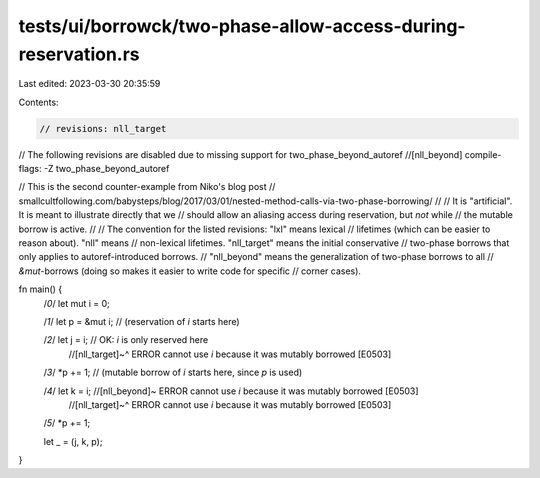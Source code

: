 tests/ui/borrowck/two-phase-allow-access-during-reservation.rs
==============================================================

Last edited: 2023-03-30 20:35:59

Contents:

.. code-block:: rs

    // revisions: nll_target

// The following revisions are disabled due to missing support for two_phase_beyond_autoref
//[nll_beyond] compile-flags: -Z two_phase_beyond_autoref

// This is the second counter-example from Niko's blog post
// smallcultfollowing.com/babysteps/blog/2017/03/01/nested-method-calls-via-two-phase-borrowing/
//
// It is "artificial". It is meant to illustrate directly that we
// should allow an aliasing access during reservation, but *not* while
// the mutable borrow is active.
//
// The convention for the listed revisions: "lxl" means lexical
// lifetimes (which can be easier to reason about). "nll" means
// non-lexical lifetimes. "nll_target" means the initial conservative
// two-phase borrows that only applies to autoref-introduced borrows.
// "nll_beyond" means the generalization of two-phase borrows to all
// `&mut`-borrows (doing so makes it easier to write code for specific
// corner cases).

fn main() {
    /*0*/ let mut i = 0;

    /*1*/ let p = &mut i; // (reservation of `i` starts here)

    /*2*/ let j = i;      // OK: `i` is only reserved here
                          //[nll_target]~^  ERROR cannot use `i` because it was mutably borrowed [E0503]

    /*3*/ *p += 1;        // (mutable borrow of `i` starts here, since `p` is used)

    /*4*/ let k = i;      //[nll_beyond]~  ERROR cannot use `i` because it was mutably borrowed [E0503]
                          //[nll_target]~^ ERROR cannot use `i` because it was mutably borrowed [E0503]

    /*5*/ *p += 1;

    let _ = (j, k, p);
}


